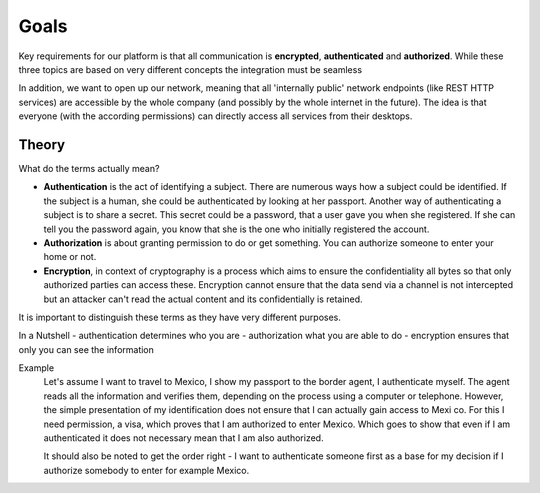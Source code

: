 =====
Goals
=====

Key requirements for our platform is that all communication is **encrypted**, **authenticated** and **authorized**. While these
three topics are based on very different concepts the integration must be seamless

In addition, we want to open up our network, meaning that all 'internally
public' network endpoints (like REST HTTP services) are accessible by the whole company (and possibly by the whole
internet in the future). The idea is that everyone (with the according permissions) can directly access all services
from their desktops.

------
Theory
------

What do the terms actually mean?

* **Authentication** is the act of identifying a subject. There are numerous ways how a subject could be identified. If
  the subject is a human, she could be authenticated by looking at her passport. Another way of authenticating a subject
  is to share a secret. This secret could be a password, that a user gave you when she registered. If she can tell you
  the password again, you know that she is the one who initially registered the account.
* **Authorization** is about granting permission to do or get something. You can authorize someone to enter your home or
  not.
* **Encryption**, in context of cryptography is a process which aims to ensure the confidentiality all bytes so that 
  only authorized parties can access these. Encryption cannot ensure that the data send via a channel is not intercepted
  but an attacker can't read the actual content and its confidentially is retained.

It is important to distinguish these terms as they have very different purposes. 

In a Nutshell 
-   authentication determines who you are
-   authorization what you are able to do 
-   encryption ensures that only you can see the information

Example
    Let's assume I want to travel to Mexico, I show my passport to the border agent, I authenticate myself. The agent reads all the information and verifies them, depending on the process using a computer or telephone. However, the simple presentation of
    my identification does not ensure that I can actually gain access to Mexi co. For this I need permission, a visa, which proves that I am authorized to enter Mexico. Which goes to show that even if I am authenticated it does not
    necessary mean that I am also authorized.
    
    It should also be noted to get the order right - I want to authenticate someone first as a base for my decision if I authorize somebody to enter for example Mexico.
